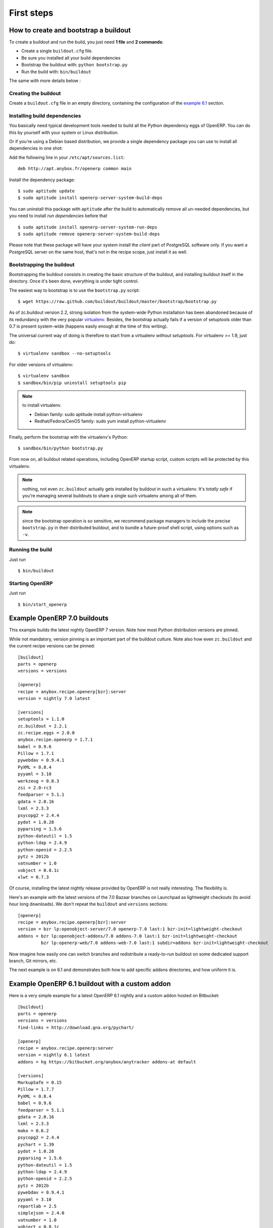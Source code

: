 First steps
===========


.. _howto:

How to create and bootstrap a buildout
~~~~~~~~~~~~~~~~~~~~~~~~~~~~~~~~~~~~~~

To create a buildout and run the build, you just need **1 file** and **2 commands**:

- Create a single ``buildout.cfg`` file.
- Be sure you installed all your build dependencies
- Bootstrap the buildout with: ``python bootstrap.py``
- Run the build with: ``bin/buildout``

The same with more details below :

Creating the buildout
---------------------

Create a ``buildout.cfg`` file in an empty directory, containing the
configuration of the `example 6.1`_ section.

.. _dependencies:

Installing build dependencies
-----------------------------

You basically need typical development tools needed to build all the Python
dependency eggs of OpenERP. You can do this by yourself with your system or
Linux distribution.

Or if you're using a Debian based distribution, we provide a single
dependency package you can use to install all dependencies in one shot:

Add the following line in your ``/etc/apt/sources.list``::

  deb http://apt.anybox.fr/openerp common main

Install the dependency package::

  $ sudo aptitude update
  $ sudo aptitude install openerp-server-system-build-deps

You can uninstall this package with ``aptitude`` after the build to
automatically remove all un-needed dependencies, but you need to
install *run dependencies* before that ::

  $ sudo aptitude install openerp-server-system-run-deps
  $ sudo aptitude remove openerp-server-system-build-deps

Please note that these package will have your system install the
*client* part of PostgreSQL software only. If you want a
PostgreSQL server on the same host, that's not in the recipe scope,
just install it as well.

Bootstrapping the buildout
--------------------------
Bootstrapping the buildout consists in creating the basic structure of
the buildout, and installing buildout itself in the directory.
Once it's been done, everything is under tight control.

The easiest way to bootstrap is to use the ``bootstrap.py`` script::

  $ wget https://raw.github.com/buildout/buildout/master/bootstrap/bootstrap.py

As of zc.buildout version 2.2, strong isolation from the system-wide Python
installation has been abandoned because of its redundancy with the
very popular `virtualenv <https://pypi.python.org/pypi/virtualenv>`_.
Besides, the bootstrap actually fails if a version of
setuptools older than 0.7 is present system-wide (happens easily
enough at the time of this writing).

The universal current way of doing is therefore to start from a
virtualenv *without setuptools*. For virtualenv >= 1.9, just do::

  $ virtualenv sandbox --no-setuptools

For older versions of virtualenv::

  $ virtualenv sandbox
  $ sandbox/bin/pip uninstall setuptools pip

.. note:: to install virtualenv.

          * Debian family: sudo aptitude install python-virtualenv
          * Redhat/Fedora/CenOS family: sudo yum install python-virtualenv

Finally, perform the bootstrap with the virtualenv's Python::

  $ sandbox/bin/python bootstrap.py

From now on, all buildout related operations, including OpenERP
startup script, custom scripts will be protected by this virtualenv.

.. note:: nothing, not even ``zc.buildout`` actually gets installed by
          buildout in such a virtualenv.
          It's *totally safe* if you're managing several buildouts to
          share a single such virtualenv among all of them.

.. note:: since the bootstrap operation is so sensitive, we recommend
          package managers to include the precise ``bootstrap.py`` in
          their distributed buildout, and to bundle a future-proof
          shell script, using options such as ``-v``.


Running the build
-----------------

Just run ::

  $ bin/buildout

Starting OpenERP
----------------

Just run ::

  $ bin/start_openerp

.. _example 7.0:

Example OpenERP 7.0 buildouts
~~~~~~~~~~~~~~~~~~~~~~~~~~~~~
This example builds the latest nightly OpenERP 7 version.
Note how most Python distribution versions are pinned.

While not mandatory, version pinning is an
important part of the buildout culture. Note also how even ``zc.buildout``
and the current recipe versions can be pinned::

  [buildout]
  parts = openerp
  versions = versions

  [openerp]
  recipe = anybox.recipe.openerp[bzr]:server
  version = nightly 7.0 latest

  [versions]
  setuptools = 1.1.0
  zc.buildout = 2.2.1
  zc.recipe.eggs = 2.0.0
  anybox.recipe.openerp = 1.7.1
  babel = 0.9.6
  Pillow = 1.7.1
  pywebdav = 0.9.4.1
  PyXML = 0.8.4
  pyyaml = 3.10
  werkzeug = 0.8.3
  zsi = 2.0-rc3
  feedparser = 5.1.1
  gdata = 2.0.16
  lxml = 2.3.3
  psycopg2 = 2.4.4
  pydot = 1.0.28
  pyparsing = 1.5.6
  python-dateutil = 1.5
  python-ldap = 2.4.9
  python-openid = 2.2.5
  pytz = 2012b
  vatnumber = 1.0
  vobject = 0.8.1c
  xlwt = 0.7.3

Of course, installing the latest nightly release provided by OpenERP
is not really interesting. The flexibility is.

Here's an example with the latest versions of the 7.0 Bazaar branches
on Launchpad as lightweight checkouts (to avoid hour long downloads).
We don't repeat the ``buildout`` and ``versions`` sections::

  [openerp]
  recipe = anybox.recipe.openerp[bzr]:server
  version = bzr lp:openobject-server/7.0 openerp-7.0 last:1 bzr-init=lightweight-checkout
  addons = bzr lp:openobject-addons/7.0 addons-7.0 last:1 bzr-init=lightweight-checkout
           bzr lp:openerp-web/7.0 addons-web-7.0 last:1 subdir=addons bzr-init=lightweight-checkout

Now imagine how easily one can switch branches and redistribute a
ready-to-run buildout on some dedicated support branch, Git mirrors, etc.

The next example is on 6.1 and demonstrates both how to add specific addons
directories, and how uniform it is.

.. _example 6.1:

Example OpenERP 6.1 buildout with a custom addon
~~~~~~~~~~~~~~~~~~~~~~~~~~~~~~~~~~~~~~~~~~~~~~~~

Here is a very simple example for a latest OpenERP 6.1 nightly and a
custom addon hosted on Bitbucket::

    [buildout]
    parts = openerp 
    versions = versions
    find-links = http://download.gna.org/pychart/
    
    [openerp]
    recipe = anybox.recipe.openerp:server
    version = nightly 6.1 latest
    addons = hg https://bitbucket.org/anybox/anytracker addons-at default

    [versions]
    MarkupSafe = 0.15
    Pillow = 1.7.7
    PyXML = 0.8.4
    babel = 0.9.6
    feedparser = 5.1.1
    gdata = 2.0.16
    lxml = 2.3.3
    mako = 0.6.2
    psycopg2 = 2.4.4
    pychart = 1.39
    pydot = 1.0.28
    pyparsing = 1.5.6
    python-dateutil = 1.5
    python-ldap = 2.4.9
    python-openid = 2.2.5
    pytz = 2012b
    pywebdav = 0.9.4.1
    pyyaml = 3.10
    reportlab = 2.5
    simplejson = 2.4.0
    vatnumber = 1.0
    vobject = 0.8.1c
    werkzeug = 0.8.3
    xlwt = 0.7.3
    zc.buildout = 1.5.2
    zc.recipe.egg = 1.3.2
    zsi = 2.0-rc3


.. note:: with OpenERP 6.1 the web client is natively included in the server as a
    simple module. In that case you don't need to write a separate part for the web
    client, unless that's what you really want to do.


Example OpenERP 6.0 buildout (server and clients)
~~~~~~~~~~~~~~~~~~~~~~~~~~~~~~~~~~~~~~~~~~~~~~~~~

Here is a sample buildout with version specification, 2 OpenERP servers (with
one using the latest 6.0 branch on the launchpad) using only NETRPC and
listening on 2 different ports, and 2 web clients::

    [buildout]
    parts = openerp1 web1 openerp2 web2
    #allow-picked-versions = false
    versions = versions
    find-links = http://download.gna.org/pychart/
    
    [openerp1]
    recipe = anybox.recipe.openerp:server
    version = 6.0.3
    options.xmlrpc = False
    options.xmlrpcs = False
    
    [web1]
    recipe = anybox.recipe.openerp:webclient
    version = 6.0.3
    
    [openerp2]
    recipe = anybox.recipe.openerp[bzr]:server
    version = bzr lp:openobject-server/6.0 openobject-server-6.x last:1

    options.xmlrpc = False
    options.xmlrpcs = False
    options.netrpc_port = 8170
    
    [web2]
    recipe = anybox.recipe.openerp:webclient
    version = 6.0.3
    global.openerp.server.port = '8170'
    global.server.socket_port = 8180
    
    [versions]
    MarkupSafe = 0.15
    Pillow = 1.7.7
    anybox.recipe.openerp = 0.9
    caldav = 0.1.10
    collective.recipe.cmd = 0.5
    coverage = 3.5
    distribute = 0.6.25
    feedparser = 5.0.1
    lxml = 2.1.5
    mako = 0.4.2
    nose = 1.1.2
    psycopg2 = 2.4.2
    pychart = 1.39
    pydot = 1.0.25
    pyparsing = 1.5.6
    python-dateutil = 1.5
    pytz = 2012b
    pywebdav = 0.9.4.1
    pyyaml = 3.10
    reportlab = 2.5
    vobject = 0.8.1c
    z3c.recipe.scripts = 1.0.1
    zc.buildout = 1.5.2
    zc.recipe.egg = 1.3.2
    Babel = 0.9.6
    FormEncode = 1.2.4
    simplejson = 2.1.6

Continuously tested examples
~~~~~~~~~~~~~~~~~~~~~~~~~~~~

Other examples are available in the ``buildbot`` subdirectory of the
source distribution archive of this recipe (the ``tar.gz`` file that
can be downloaded `from the PyPI
<http://pypi.python.org/pypi/anybox.recipe.openerp>`_), and are
continuously tested in the
`anybox buildbot <http://buildbot.anybox.fr/>`_ which is powered by
`anybox.buildbot.openerp
<http://pypi.python.org/pypi/anybox.buildbot.openerp>`_.

See also :ref:`continuous_integration` for more details about these
tested examples.

Other sample buildouts
~~~~~~~~~~~~~~~~~~~~~~

Here are a few ready-to-use buildouts:

(Be sure to install system dependencies_ first)

OpenERP with the development branches of the Magento connector addons::

  $ hg clone https://bitbucket.org/anybox/openerp_connect_magento_buildout
  $ cd openerp_connect_magento_buildout
  $ python bootstrap.py
  $ bin/buildout
  $ bin/start_openerp

OpenERP with the development branches of the Prestashop connector addons::

  $ hg clone https://bitbucket.org/anybox/openerp_connect_prestashop_buildout
  $ cd openerp_connect_prestashop_buildout
  $ python bootstrap.py
  $ bin/buildout
  $ bin/start_openerp

